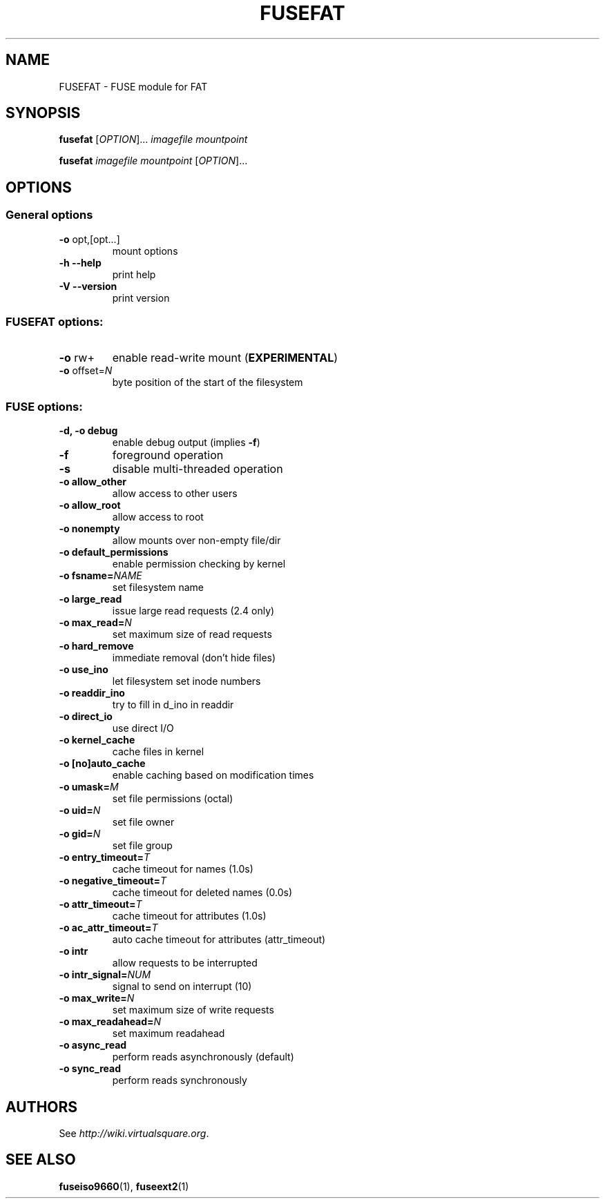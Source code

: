 .TH FUSEFAT "1" "June 19, 2008" "FUSE/UMFUSE modules" "User Commands"
.SH NAME
FUSEFAT \- FUSE module for FAT
.SH SYNOPSIS
.B fusefat
.RI [ OPTION ]...\&
.I imagefile mountpoint
.LP
.B fusefat
.I imagefile mountpoint
.RI [ OPTION ]...
.SH OPTIONS
.SS "General options"
.TP
\fB\-o\fR opt,[opt...]
mount options
.TP
\fB\-h\fR   \fB\-\-help\fR
print help
.TP
\fB\-V\fR   \fB\-\-version\fR
print version
.SS "FUSEFAT options:"
.TP
\fB\-o\fR rw+
enable read-write mount (\fBEXPERIMENTAL\fR)
.TP
\fB\-o\fR offset=\fIN\fR
byte position of the start of the filesystem
.SS "FUSE options:"

.TP
\fB\-d, \-o debug\fR
enable debug output (implies \fB\-f\fR)
.TP
\fB\-f\fR
foreground operation
.TP
\fB\-s\fR
disable multi\-threaded operation
.TP
\fB\-o allow_other\fR
allow access to other users
.TP
\fB\-o allow_root\fR
allow access to root
.TP
\fB\-o nonempty\fR
allow mounts over non\-empty file/dir
.TP
\fB\-o default_permissions\fR
enable permission checking by kernel
.TP
\fB\-o fsname=\fINAME\fR
set filesystem name
.TP
\fB\-o large_read\fR
issue large read requests (2.4 only)
.TP
\fB\-o max_read=\fIN\fR
set maximum size of read requests
.TP
\fB\-o hard_remove\fR
immediate removal (don't hide files)
.TP
\fB\-o use_ino\fR
let filesystem set inode numbers
.TP
\fB\-o readdir_ino\fR
try to fill in d_ino in readdir
.TP
\fB\-o direct_io\fR
use direct I/O
.TP
\fB\-o kernel_cache\fR
cache files in kernel
.TP
\fB\-o [no]auto_cache\fR
enable caching based on modification times
.TP
\fB\-o umask=\fIM\fR
set file permissions (octal)
.TP
\fB\-o uid=\fIN\fR
set file owner
.TP
\fB\-o gid=\fIN\fR
set file group
.TP
\fB\-o entry_timeout=\fIT\fR
cache timeout for names (1.0s)
.TP
\fB\-o negative_timeout=\fIT\fR
cache timeout for deleted names (0.0s)
.TP
\fB\-o attr_timeout=\fIT\fR
cache timeout for attributes (1.0s)
.TP
\fB\-o ac_attr_timeout=\fIT\fR
auto cache timeout for attributes (attr_timeout)
.TP
\fB\-o intr\fR
allow requests to be interrupted
.TP
\fB\-o intr_signal=\fINUM\fR
signal to send on interrupt (10)
.TP
\fB\-o max_write=\fIN\fR
set maximum size of write requests
.TP
\fB\-o max_readahead=\fIN\fR
set maximum readahead
.TP
\fB\-o async_read\fR
perform reads asynchronously (default)
.TP
\fB\-o sync_read\fR
perform reads synchronously
.SH AUTHORS
See \fIhttp://wiki.virtualsquare.org\fR.
.SH SEE ALSO
.BR fuseiso9660 (1),
.BR fuseext2 (1)

